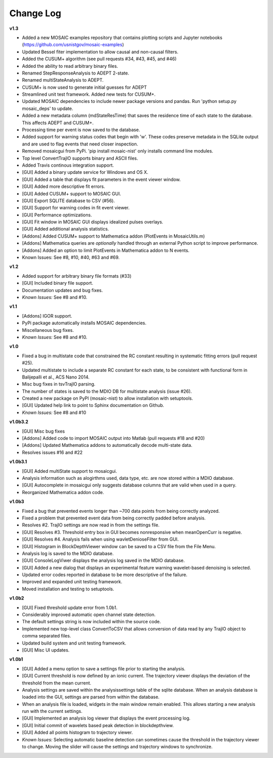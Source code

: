Change Log
++++++++++++++++++++++++++++++++++++++++++

**v1.3**

- Added a new MOSAIC examples repository that contains plotting scripts and Jupyter notebooks (https://github.com/usnistgov/mosaic-examples)

- Updated Bessel fiter implementation to allow causal and non-causal filters.
- Added the CUSUM+ algorithm (see pull requests #34, #43, #45, and #46)
- Added the ability to read arbitrary binary files.
- Renamed StepResponseAnalysis to ADEPT 2-state.
- Renamed multiStateAnalysis to ADEPT.
- CUSUM+ is now used to generate initial guesses for ADEPT
- Streamlined unit test framework. Added new tests for CUSUM+.
- Updated MOSAIC dependencies to include newer package versions and pandas. Run 'python setup.py mosaic_deps' to update.
- Added a new metadata column (mdStateResTime) that saves the residence time of each state to the database. This affects ADEPT and CUSUM+.
- Processing time per event is now saved to the database.
- Added support for warning status codes that begin with 'w'. These codes preserve metadata in the SQLite output and are used to flag events that need closer inspection.
- Removed mosaicgui from PyPi. 'pip install mosaic-nist' only installs command line modules. 
- Top level ConvertTrajIO supports binary and ASCII files.
- Added Travis continous integration support.
- [GUI] Added a binary update service for Windows and OS X.
- [GUI] Added a table that displays fit parameters in the event viewer window.
- [GUI] Added more descriptive fit errors.
- [GUI] Added CUSUM+ support to MOSAIC GUI.
- [GUI] Export SQLITE database to CSV (#56).
- [GUI] Support for warning codes in fit event viewer.
- [GUI] Performance optimizations.
- [GUI] Fit window in MOSAIC GUI displays idealized pulses overlays.
- [GUI] Added additional analysis statistics.

- [Addons] Added CUSUM+ support to Mathematica addon (PlotEvents in MosaicUtils.m)
- [Addons] Mathematica queries are *optionally* handled through an external Python script to improve performance.
- [Addons] Added an option to limit PlotEvents in Mathematica addon to N events.

- Known Issues: See #8, #10, #40, #63 and #69.

**v1.2**

- Added support for arbitrary binary file formats (#33)
- [GUI] Included binary file support.
- Documentation updates and bug fixes.
- *Known Issues:* See #8 and #10.

**v1.1**

- [Addons] IGOR support.
- PyPi package automatically installs MOSAIC dependencies.
- Miscellaneous bug fixes.
- *Known Issues:* See #8 and #10.

**v1.0**

- Fixed a bug in multistate code that constrained the RC constant resulting in systematic fitting errors (pull request #25).
- Updated multistate to include a separate RC constant for each state, to be consistent with functional form in Balijepalli et al., ACS Nano 2014.
- Misc bug fixes in tsvTrajIO parsing.
- The number of states is saved to the MDIO DB for multistate analysis (issue #26).
- Created a new package on PyPI (mosaic-nist) to allow installation with setuptools.
- [GUI] Updated help link to point to Sphinx documentation on Github.
- *Known Issues:* See #8 and #10 

**v1.0b3.2**

- [GUI] Misc bug fixes
- [Addons] Added code to import MOSAIC output into Matlab (pull requests #18 and #20)
- [Addons] Updated Mathematica addons to automatically decode multi-state data.
- Resolves issues #16 and #22

**v1.0b3.1**

- [GUI] Added multiState support to mosaicgui.
- Analysis information such as alogirthms used, data type, etc. are now stored within a MDIO database.
- [GUI] Autocomplete in mosaicgui only suggests database columns that are valid when used in a query.
- Reorganized Mathematica addon code.


**v1.0b3**

- Fixed a bug that prevented events longer than ~700 data points from being correctly analyzed.
- Fixed a problem that prevented event data from being correctly padded before analysis.
- Resolves #2. TrajIO settings are now read in from the settings file.
- [GUI] Resolves #3. Threshold entry box in GUI becomes nonresponsive when meanOpenCurr is negative.
- [GUI] Resolves #4. Analysis fails when using wavletDenioseFilter from GUI.
- [GUI] Histogram in BlockDepthViewer window can be saved to a CSV file from the File Menu.
- Analysis log is saved to the MDIO database.
- [GUI] ConsoleLogViwer displays the analysis log saved in the MDIO database.
- [GUI] Added a new dialog that displays an experimental feature warning wavelet-based denoising is selected.
- Updated error codes reported in database to be more descriptive of the failure.
- Improved and expanded unit testing framework.
- Moved installation and testing to setuptools.


**v1.0b2**

- [GUI] Fixed threshold update error from 1.0b1.
- Considerably improved automatic open channel state detection.
- The default settings string is now included within the source code.
- Implemented new top-level class ConvertToCSV that allows conversion of data read by any TrajIO object to comma separated files.
- Updated build system and unit testing framework.
- [GUI] Misc UI updates.


**v1.0b1**

- [GUI] Added a menu option to save a settings file prior to starting the analysis.
- [GUI] Current threshold is now defined by an ionic current. The trajectory viewer displays the deviation of the threshold from the mean current.
- Analysis settings are saved within the analysissettings table of the sqlite database. When an analysis database is loaded into the GUI, settings are parsed from within the database.
- When an analysis file is loaded, widgets in the main window remain enabled. This allows starting a new analysis run with the current settings.
- [GUI] Implemented an analysis log viewer that displays the event processing log.
- [GUI] Initial commit of wavelets based peak detection in blockdepthview.
- [GUI] Added all points histogram to trajectory viewer. 
- *Known Issues:* Selecting automatic baseline detection can sometimes cause the threshold in the trajectory viewer to change. Moving the slider will cause the settings and trajectory windows to synchronize.
